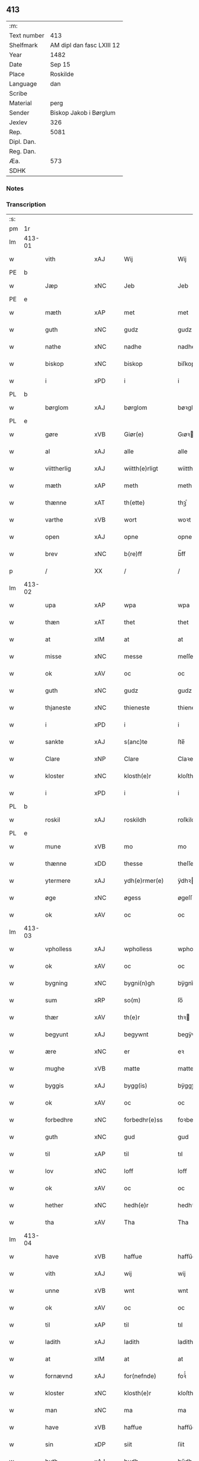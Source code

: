 ** 413
| :m:         |                           |
| Text number | 413                       |
| Shelfmark   | AM dipl dan fasc LXIII 12 |
| Year        | 1482                      |
| Date        | Sep 15                    |
| Place       | Roskilde                  |
| Language    | dan                       |
| Scribe      |                           |
| Material    | perg                      |
| Sender      | Biskop Jakob i Børglum    |
| Jexlev      | 326                       |
| Rep.        | 5081                      |
| Dipl. Dan.  |                           |
| Reg. Dan.   |                           |
| Æa.         | 573                       |
| SDHK        |                           |

*** Notes


*** Transcription
| :s: |        |                |                |   |   |                   |              |   |   |   |   |     |   |   |    |        |
| pm  |     1r |                |                |   |   |                   |              |   |   |   |   |     |   |   |    |        |
| lm  | 413-01 |                |                |   |   |                   |              |   |   |   |   |     |   |   |    |        |
| w   |        | vith           | xAJ            |   |   | Wij               | Wij          |   |   |   |   | dan |   |   |    | 413-01 |
| PE  |      b |                |                |   |   |                   |              |   |   |   |   |     |   |   |    |        |
| w   |        | Jæp            | xNC            |   |   | Jeb               | Jeb          |   |   |   |   | dan |   |   |    | 413-01 |
| PE  |      e |                |                |   |   |                   |              |   |   |   |   |     |   |   |    |        |
| w   |        | mæth           | xAP            |   |   | met               | met          |   |   |   |   | dan |   |   |    | 413-01 |
| w   |        | guth           | xNC            |   |   | gudz              | gudz         |   |   |   |   | dan |   |   |    | 413-01 |
| w   |        | nathe          | xNC            |   |   | nadhe             | nadhe        |   |   |   |   | dan |   |   |    | 413-01 |
| w   |        | biskop         | xNC            |   |   | biskop            | biſkop       |   |   |   |   | dan |   |   |    | 413-01 |
| w   |        | i              | xPD            |   |   | i                 | i            |   |   |   |   | dan |   |   |    | 413-01 |
| PL  |      b |                |                |   |   |                   |              |   |   |   |   |     |   |   |    |        |
| w   |        | børglom        | xAJ            |   |   | børglom           | bøꝛglo      |   |   |   |   | dan |   |   |    | 413-01 |
| PL  |      e |                |                |   |   |                   |              |   |   |   |   |     |   |   |    |        |
| w   |        | gøre           | xVB            |   |   | Giør(e)           | Gıøꝛ        |   |   |   |   | dan |   |   |    | 413-01 |
| w   |        | al             | xAJ            |   |   | alle              | alle         |   |   |   |   | dan |   |   |    | 413-01 |
| w   |        | viittherlig    | xAJ            |   |   | wiitth(e)rligt    | wiitthꝛligt |   |   |   |   | dan |   |   |    | 413-01 |
| w   |        | mæth           | xAP            |   |   | meth              | meth         |   |   |   |   | dan |   |   |    | 413-01 |
| w   |        | thænne         | xAT            |   |   | th(ette)          | thꝫͤ          |   |   |   |   | dan |   |   |    | 413-01 |
| w   |        | varthe         | xVB            |   |   | wort              | woꝛt         |   |   |   |   | dan |   |   |    | 413-01 |
| w   |        | open           | xAJ            |   |   | opne              | opne         |   |   |   |   | dan |   |   |    | 413-01 |
| w   |        | brev           | xNC            |   |   | b(re)ff           | b̅ff          |   |   |   |   | dan |   |   |    | 413-01 |
| p   |        | /              | XX             |   |   | /                 | /            |   |   |   |   | dan |   |   |    | 413-01 |
| lm  | 413-02 |                |                |   |   |                   |              |   |   |   |   |     |   |   |    |        |
| w   |        | upa            | xAP            |   |   | wpa               | wpa          |   |   |   |   | dan |   |   |    | 413-02 |
| w   |        | thæn           | xAT            |   |   | thet              | thet         |   |   |   |   | dan |   |   |    | 413-02 |
| w   |        | at             | xIM            |   |   | at                | at           |   |   |   |   | dan |   |   |    | 413-02 |
| w   |        | misse          | xNC            |   |   | messe             | meſſe        |   |   |   |   | dan |   |   |    | 413-02 |
| w   |        | ok             | xAV            |   |   | oc                | oc           |   |   |   |   | dan |   |   |    | 413-02 |
| w   |        | guth           | xNC            |   |   | gudz              | gudz         |   |   |   |   | dan |   |   |    | 413-02 |
| w   |        | thjaneste      | xNC            |   |   | thieneste         | thieneſte    |   |   |   |   | dan |   |   |    | 413-02 |
| w   |        | i              | xPD            |   |   | i                 | i            |   |   |   |   | dan |   |   |    | 413-02 |
| w   |        | sankte         | xAJ            |   |   | s(anc)te          | ſte̅          |   |   |   |   | dan |   |   |    | 413-02 |
| w   |        | Clare          | xNP            |   |   | Clare             | Claꝛe        |   |   |   |   | dan |   |   |    | 413-02 |
| w   |        | kloster        | xNC            |   |   | klosth(e)r        | kloſthꝛ     |   |   |   |   | dan |   |   |    | 413-02 |
| w   |        | i              | xPD            |   |   | i                 | i            |   |   |   |   | dan |   |   |    | 413-02 |
| PL  |      b |                |                |   |   |                   |              |   |   |   |   |     |   |   |    |        |
| w   |        | roskil         | xAJ            |   |   | roskildh          | roſkildh     |   |   |   |   | dan |   |   |    | 413-02 |
| PL  |      e |                |                |   |   |                   |              |   |   |   |   |     |   |   |    |        |
| w   |        | mune           | xVB            |   |   | mo                | mo           |   |   |   |   | dan |   |   |    | 413-02 |
| w   |        | thænne         | xDD            |   |   | thesse            | theſſe       |   |   |   |   | dan |   |   |    | 413-02 |
| w   |        | ytermere       | xAJ            |   |   | ydh(e)rmer(e)     | ÿdhꝛmeꝛ    |   |   |   |   | dan |   |   |    | 413-02 |
| w   |        | øge            | xNC            |   |   | øgess             | øgeſſ        |   |   |   |   | dan |   |   |    | 413-02 |
| w   |        | ok             | xAV            |   |   | oc                | oc           |   |   |   |   | dan |   |   |    | 413-02 |
| lm  | 413-03 |                |                |   |   |                   |              |   |   |   |   |     |   |   |    |        |
| w   |        | vpholless      | xAJ            |   |   | wpholless         | wpholleſſ    |   |   |   |   | dan |   |   |    | 413-03 |
| w   |        | ok             | xAV            |   |   | oc                | oc           |   |   |   |   | dan |   |   |    | 413-03 |
| w   |        | bygning        | xNC            |   |   | bygni(n)gh        | bÿgnı̅gh      |   |   |   |   | dan |   |   |    | 413-03 |
| w   |        | sum            | xRP            |   |   | so(m)             | ſo̅           |   |   |   |   | dan |   |   |    | 413-03 |
| w   |        | thær           | xAV            |   |   | th(e)r            | thꝛ         |   |   |   |   | dan |   |   |    | 413-03 |
| w   |        | begyunt        | xAJ            |   |   | begywnt           | begÿwnt      |   |   |   |   | dan |   |   |    | 413-03 |
| w   |        | ære            | xNC            |   |   | er                | eꝛ           |   |   |   |   | dan |   |   |    | 413-03 |
| w   |        | mughe          | xVB            |   |   | matte             | matte        |   |   |   |   | dan |   |   |    | 413-03 |
| w   |        | byggis         | xAJ            |   |   | bygg(is)          | bÿggꝭ        |   |   |   |   | dan |   |   |    | 413-03 |
| w   |        | ok             | xAV            |   |   | oc                | oc           |   |   |   |   | dan |   |   |    | 413-03 |
| w   |        | forbedhre      | xNC            |   |   | forbedhr(e)ss     | foꝛbedhꝛſſ  |   |   |   |   | dan |   |   |    | 413-03 |
| w   |        | guth           | xNC            |   |   | gud               | gud          |   |   |   |   | dan |   |   |    | 413-03 |
| w   |        | til            | xAP            |   |   | til               | tıl          |   |   |   |   | dan |   |   |    | 413-03 |
| w   |        | lov            | xNC            |   |   | loff              | loff         |   |   |   |   | dan |   |   |    | 413-03 |
| w   |        | ok             | xAV            |   |   | oc                | oc           |   |   |   |   | dan |   |   |    | 413-03 |
| w   |        | hether         | xNC            |   |   | hedh(e)r          | hedhꝛ       |   |   |   |   | dan |   |   |    | 413-03 |
| w   |        | tha            | xAV            |   |   | Tha               | Tha          |   |   |   |   | dan |   |   |    | 413-03 |
| lm  | 413-04 |                |                |   |   |                   |              |   |   |   |   |     |   |   |    |        |
| w   |        | have           | xVB            |   |   | haffue            | haffűe       |   |   |   |   | dan |   |   |    | 413-04 |
| w   |        | vith           | xAJ            |   |   | wij               | wij          |   |   |   |   | dan |   |   |    | 413-04 |
| w   |        | unne           | xVB            |   |   | wnt               | wnt          |   |   |   |   | dan |   |   |    | 413-04 |
| w   |        | ok             | xAV            |   |   | oc                | oc           |   |   |   |   | dan |   |   |    | 413-04 |
| w   |        | til            | xAP            |   |   | til               | tıl          |   |   |   |   | dan |   |   |    | 413-04 |
| w   |        | ladith         | xAJ            |   |   | ladith            | ladith       |   |   |   |   | dan |   |   |    | 413-04 |
| w   |        | at             | xIM            |   |   | at                | at           |   |   |   |   | dan |   |   |    | 413-04 |
| w   |        | fornævnd       | xAJ            |   |   | for(nefnde)       | foꝛᷠͤ          |   |   |   |   | dan |   |   |    | 413-04 |
| w   |        | kloster        | xNC            |   |   | klosth(e)r        | kloſthꝛ     |   |   |   |   | dan |   |   |    | 413-04 |
| w   |        | man            | xNC            |   |   | ma                | ma           |   |   |   |   | dan |   |   |    | 413-04 |
| w   |        | have           | xVB            |   |   | haffue            | haffűe       |   |   |   |   | dan |   |   |    | 413-04 |
| w   |        | sin            | xDP            |   |   | siit              | ſiit         |   |   |   |   | dan |   |   |    | 413-04 |
| w   |        | buth           | xAJ            |   |   | budh              | bűdh         |   |   |   |   | dan |   |   |    | 413-04 |
| w   |        | æ              | xAT            |   |   | i                 | i            |   |   |   |   | dan |   |   |    | 413-04 |
| w   |        | varthe         | xVB            |   |   | wort              | woꝛt         |   |   |   |   | dan |   |   |    | 413-04 |
| w   |        | bispdom        | xAJ            |   |   | bispdo(m)         | bıſpdo̅       |   |   |   |   | dan |   |   |    | 413-04 |
| w   |        | i              | xPD            |   |   | i                 | i            |   |   |   |   | dan |   |   |    | 413-04 |
| w   |        | thii           | xAJ            |   |   | thii              | thii         |   |   |   |   | dan |   |   |    | 413-04 |
| w   |        | ar             | xNC            |   |   | aar               | aar          |   |   |   |   | dan |   |   |    | 413-04 |
| w   |        | næst           | xAV            |   |   | nest              | neſt         |   |   |   |   | dan |   |   |    | 413-04 |
| lm  | 413-05 |                |                |   |   |                   |              |   |   |   |   |     |   |   |    |        |
| w   |        | hærre          | xNC            |   |   | h(er)             | h̅            |   |   |   |   | dan |   |   |    | 413-05 |
| w   |        | æfter          | xAP            |   |   | effth(e)r         | effthꝛ      |   |   |   |   | dan |   |   |    | 413-05 |
| w   |        | kome           | xVB            |   |   | ko(m)me(n)d(e)    | ko̅me̅        |   |   |   |   | dan |   |   |    | 413-05 |
| w   |        | æfter          | xAP            |   |   | effth(e)r         | effthꝛ      |   |   |   |   | dan |   |   |    | 413-05 |
| w   |        | got            | xCS            |   |   | gott              | gott         |   |   |   |   | dan |   |   |    | 413-05 |
| w   |        | folks          | xNC            |   |   | folks             | folk        |   |   |   |   | dan |   |   |    | 413-05 |
| w   |        | almvsse        | xVB            |   |   | almwsse           | almwſſe      |   |   |   |   | dan |   |   |    | 413-05 |
| w   |        | upa            | xAP            |   |   | wpa               | wpa          |   |   |   |   | dan |   |   |    | 413-05 |
| w   |        | skaffuænde     | xVB            |   |   | skaffuendh        | ſkaffuendh   |   |   |   |   | dan |   |   |    | 413-05 |
| w   |        | halsse         | xNC            |   |   | halsse            | halſſe       |   |   |   |   | dan |   |   |    | 413-05 |
| w   |        | ok             | xAV            |   |   | oc                | oc           |   |   |   |   | dan |   |   |    | 413-05 |
| w   |        | ondherstet     | xAJ            |   |   | a(n)dh(e)rstedz   | a̅dhꝛſtedz   |   |   |   |   | dan |   |   |    | 413-05 |
| w   |        | sum            | xRP            |   |   | so(m)             | ſo̅           |   |   |   |   | dan |   |   |    | 413-05 |
| w   |        | fiskeleyer     | xNC            |   |   | fiskeleyer        | fıſkeleÿer   |   |   |   |   | dan |   |   |    | 413-05 |
| w   |        | ære            | xNC            |   |   | er(e)             | eꝛ          |   |   |   |   | dan |   |   |    | 413-05 |
| lm  | 413-06 |                |                |   |   |                   |              |   |   |   |   |     |   |   |    |        |
| w   |        | i              | xPD            |   |   | i                 | i            |   |   |   |   | dan |   |   |    | 413-06 |
| w   |        | varthe         | xVB            |   |   | wort              | woꝛt         |   |   |   |   | dan |   |   |    | 413-06 |
| w   |        | fornævnd       | xAJ            |   |   | for(nefnde)       | foꝛᷠͤ          |   |   |   |   | dan |   |   |    | 413-06 |
| w   |        | biskopsdom     | xNC            |   |   | biskopsdom        | bıſkopſdo   |   |   |   |   | dan |   |   |    | 413-06 |
| w   |        | thi            | xAV            |   |   | Thij              | Thij         |   |   |   |   | dan |   |   |    | 413-06 |
| w   |        | bithje         | xVB            |   |   | bethe             | bethe        |   |   |   |   | dan |   |   |    | 413-06 |
| w   |        | ok             | xAV            |   |   | oc                | oc           |   |   |   |   | dan |   |   |    | 413-06 |
| w   |        | bjuthe         | xVB            |   |   | bywdhe            | bywdhe       |   |   |   |   | dan |   |   |    | 413-06 |
| w   |        | vi             | xPD            |   |   | wij               | wij          |   |   |   |   | dan |   |   |    | 413-06 |
| w   |        | i              | xPD            |   |   | eth(e)r           | ethꝛ        |   |   |   |   | dan |   |   |    | 413-06 |
| w   |        | al             | xAJ            |   |   | alle              | alle         |   |   |   |   | dan |   |   |    | 413-06 |
| w   |        | være           | xVB            |   |   | wor(e)            | woꝛ         |   |   |   |   | dan |   |   |    | 413-06 |
| w   |        | prestere       | xNC            |   |   | p(re)ster(e)      | p̅ſteꝛ       |   |   |   |   | dan |   |   |    | 413-06 |
| w   |        | til            | xAP            |   |   | til               | tıl          |   |   |   |   | dan |   |   |    | 413-06 |
| w   |        | hwess          | xNP            |   |   | hwess             | hweſſ        |   |   |   |   | dan |   |   |    | 413-06 |
| w   |        | nerværelsse    | xAV            |   |   | nerwer(e)lsse     | neꝛweꝛlſſe  |   |   |   |   | dan |   |   |    | 413-06 |
| lm  | 413-07 |                |                |   |   |                   |              |   |   |   |   |     |   |   |    |        |
| w   |        | fornævnd       | xAJ            |   |   | for(nefnde)       | foꝛᷠͤ          |   |   |   |   | dan |   |   |    | 413-07 |
| w   |        | klosthers      | xAJ            |   |   | klosth(e)rs       | kloſthꝛ̅ſ     |   |   |   |   | dan |   |   |    | 413-07 |
| w   |        | buth           | xNC            |   |   | budh              | bűdh         |   |   |   |   | dan |   |   |    | 413-07 |
| w   |        | hngte          | xNC            |   |   | hengdh(e)r        | hengdhꝛ     |   |   |   |   | dan |   |   |    | 413-07 |
| w   |        | til            | xAV            |   |   | til               | tıl          |   |   |   |   | dan |   |   |    | 413-07 |
| w   |        | at             | xAV            |   |   | at                | at           |   |   |   |   | dan |   |   |    | 413-07 |
| w   |        | kome           | xNC            |   |   | ko(m)me           | ko̅me         |   |   |   |   | dan |   |   |    | 413-07 |
| w   |        | at             | xAV            |   |   | at                | at           |   |   |   |   | dan |   |   | =  | 413-07 |
| w   |        | i              | xAP            |   |   | i                 | i            |   |   |   |   | dan |   |   | == | 413-07 |
| w   |        | foerde         | xNC            |   |   | foerde            | foeꝛde       |   |   |   |   | dan |   |   |    | 413-07 |
| w   |        | ok             | xAV            |   |   | oc                | oc           |   |   |   |   | dan |   |   |    | 413-07 |
| w   |        | frome          | xNC            |   |   | fro(m)me          | fro̅me        |   |   |   |   | dan |   |   |    | 413-07 |
| w   |        | thæn           | xAT            |   |   | thet              | thet         |   |   |   |   | dan |   |   |    | 413-07 |
| w   |        | til            | xAP            |   |   | til               | tıl          |   |   |   |   | dan |   |   |    | 413-07 |
| w   |        | ti             | xNA            |   |   | thj               | thȷ          |   |   |   |   | dan |   |   |    | 413-07 |
| w   |        | bætst          | xAJ            |   |   | beste             | beſte        |   |   |   |   | dan |   |   |    | 413-07 |
| w   |        | fyr            | xAV            |   |   | for(e)            | foꝛ         |   |   |   |   | dan |   |   |    | 413-07 |
| w   |        | gude           | xNC            |   |   | gud(e)            | gu          |   |   |   |   | dan |   |   |    | 413-07 |
| w   |        | skuld          | xNC            |   |   | skuld             | ſkűld        |   |   |   |   | dan |   |   |    | 413-07 |
| lm  | 413-08 |                |                |   |   |                   |              |   |   |   |   |     |   |   |    |        |
| w   |        | ok             | xAV            |   |   | oc                | oc           |   |   |   |   | dan |   |   |    | 413-08 |
| w   |        | sankte         | xAJ            |   |   | s(anc)te          | ſte̅          |   |   |   |   | dan |   |   |    | 413-08 |
| w   |        | clare          | xNP            |   |   | clare             | claꝛe        |   |   |   |   | dan |   |   |    | 413-08 |
| w   |        | ok             | xAV            |   |   | Och               | Och          |   |   |   |   | dan |   |   |    | 413-08 |
| w   |        | give           | xVB            |   |   | giffue            | giffue       |   |   |   |   | dan |   |   |    | 413-08 |
| w   |        | vith           | xAJ            |   |   | wij               | wij          |   |   |   |   | dan |   |   |    | 413-08 |
| w   |        | thæn           | xAT            |   |   | th(e)m            | thm̅          |   |   |   |   | dan |   |   |    | 413-08 |
| w   |        | al             | xAJ            |   |   | alle              | alle         |   |   |   |   | dan |   |   |    | 413-08 |
| w   |        | sum            | xRP            |   |   | so(m)             | ſo̅           |   |   |   |   | dan |   |   |    | 413-08 |
| w   |        | fornævnd       | xAJ            |   |   | for(nefnde)       | foꝛᷠͤ          |   |   |   |   | dan |   |   |    | 413-08 |
| w   |        | kloster        | xNC            |   |   | klost(e)r         | kloſtꝛ      |   |   |   |   | dan |   |   |    | 413-08 |
| w   |        | hjalpere       | xNC            |   |   | hielp(er)         | hielꝑ        |   |   |   |   | dan |   |   |    | 413-08 |
| w   |        | af             | xAP            |   |   | aff               | aff          |   |   |   |   | dan |   |   |    | 413-08 |
| w   |        | there          | xVB            |   |   | theress           | theꝛeſſ      |   |   |   |   | dan |   |   |    | 413-08 |
| w   |        | almvsse        | xVB            |   |   | almwsse           | almwſſe      |   |   |   |   | dan |   |   |    | 413-08 |
| n   |        | xl             | rom            |   |   | xl                | xl           |   |   |   |   | lat |   |   |    | 413-08 |
| w   |        | dies           | lat            |   |   | dies              | dıeſ         |   |   |   |   | lat |   |   |    | 413-08 |
| w   |        | indulgenciarum | lat            |   |   | indul(genciarum)  | indulꝛꝭ      |   |   |   |   | lat |   |   |    | 413-08 |
| lm  | 413-09 |                |                |   |   |                   |              |   |   |   |   |     |   |   |    |        |
| w   |        | thæn           | xPD            |   |   | de                | de           |   |   |   |   | lat |   |   |    | 413-09 |
| w   |        | jniunctis      | xAJ            |   |   | j(n)iu(n)ct(is)   | ȷ̅ıu̅ctꝭ       |   |   |   |   | lat |   |   |    | 413-09 |
| w   |        | eis            | xNC            |   |   | eiis              | eııſ         |   |   |   |   | lat |   |   |    | 413-09 |
| w   |        | penitentiis    | lat            |   |   | pe(n)ite(ntiis)   | pe̅ıteͭͥͥᷤ        |   |   |   |   | lat |   |   |    | 413-09 |
| w   |        | af             | xAP            |   |   | aff               | aff          |   |   |   |   | dan |   |   |    | 413-09 |
| w   |        | thænne         | xDD            |   |   | th(e)n            | thn̅          |   |   |   |   | dan |   |   |    | 413-09 |
| w   |        | nathe          | xNC            |   |   | nadhe             | nadhe        |   |   |   |   | dan |   |   |    | 413-09 |
| w   |        | sum            | xRP            |   |   | so(m)             | ſo̅           |   |   |   |   | dan |   |   |    | 413-09 |
| w   |        | guth           | xNC            |   |   | gudh              | gűdh         |   |   |   |   | dan |   |   |    | 413-09 |
| w   |        | haffur         | xAJ            |   |   | haffur            | haffur       |   |   |   |   | dan |   |   |    | 413-09 |
| w   |        | unntt          | xPD            |   |   | wn(n)tt           | wn̅tt         |   |   |   |   | dan |   |   |    | 413-09 |
| w   |        | vi             | xPD            |   |   | oss               | oſſ          |   |   |   |   | dan |   |   |    | 413-09 |
| w   |        | jn             | lat            |   |   | Jn                | Jn           |   |   |   |   | lat |   |   |    | 413-09 |
| w   |        | kuius          | lat            |   |   | k(ui)u(s)         | ku         |   |   |   |   | lat |   |   |    | 413-09 |
| w   |        | rei            | xAP            |   |   | r(e)i             | ri          |   |   |   |   | lat |   |   |    | 413-09 |
| w   |        | testimonium    | xNC            |   |   | testi(m)o(niu)m   | teſtı̅om      |   |   |   |   | lat |   |   |    | 413-09 |
| w   |        | sigillum       | xNC            |   |   | sig(illum)        | ſıgꝭͫ         |   |   |   |   | lat |   |   |    | 413-09 |
| w   |        | nostrum        | xAV            |   |   | n(ost)r(u)m       | nr̅m          |   |   |   |   | lat |   |   |    | 413-09 |
| lm  | 413-10 |                |                |   |   |                   |              |   |   |   |   |     |   |   |    |        |
| w   |        | presentibus    | xAJ            |   |   | p(rese)n(ti)b(us) | pn̅b         |   |   |   |   | lat |   |   |    | 413-10 |
| w   |        | være           | xVB            |   |   | est               | eſt          |   |   |   |   | lat |   |   |    | 413-10 |
| w   |        | Appensum       | xNC            |   |   | App(e)ns(um)      | An̅ſ        |   |   |   |   | lat |   |   |    | 413-10 |
| w   |        | datum          | xNC            |   |   | Dat(um)           | Datͫ          |   |   |   |   | lat |   |   |    | 413-10 |
| PL  |      b |                |                |   |   |                   |              |   |   |   |   |     |   |   |    |        |
| w   |        | roskiildis     | lat            |   |   | roskiild(is)      | roſkiil     |   |   |   |   | lat |   |   |    | 413-10 |
| PL  |      e |                |                |   |   |                   |              |   |   |   |   |     |   |   |    |        |
| w   |        | anno           | lat            |   |   | An(n)o            | An̅o          |   |   |   |   | lat |   |   |    | 413-10 |
| w   |        | domini         | lat            |   |   | d(omi)ni          | dn̅ı          |   |   |   |   | lat |   |   |    | 413-10 |
| n   |        | mcdlxxx        | lat            |   |   | mcdlxxx           | cdlxxx      |   |   |   |   | lat |   |   |    | 413-10 |
| w   |        | secunda        | lat            |   |   | s(e)c(un)da       | ſcda̅         |   |   |   |   | lat |   |   |    | 413-10 |
| w   |        | die            | lat            |   |   | die               | dıe          |   |   |   |   | lat |   |   |    | 413-10 |
| w   |        | octavis        | xAJ            |   |   | oct(avis)         | octꝭͦ         |   |   |   |   | lat |   |   |    | 413-10 |
| w   |        | nativitatis    | xAJ            |   |   | nati(vita)t(is)   | natı̅tꝭ       |   |   |   |   | lat |   |   |    | 413-10 |
| w   |        | beate          | xAJ            |   |   | b(ea)te           | bte̅          |   |   |   |   | lat |   |   |    | 413-10 |
| w   |        | marie          | xNC            |   |   | ma(ri)e           | mae         |   |   |   |   | lat |   |   |    | 413-10 |
| w   |        | virginis       | xAJ            |   |   | v(ir)g(inis)      | vgꝭ         |   |   |   |   | lat |   |   |    | 413-10 |
| w   |        | gloriose       | xNC            |   |   | gl(ori)ose        | gl̅oſe        |   |   |   |   | lat |   |   |    | 413-10 |
| :e: |        |                |                |   |   |                   |              |   |   |   |   |     |   |   |    |        |
|     |        |                |                |   |   |                   |              |   |   |   |   |     |   |   |    |        |


